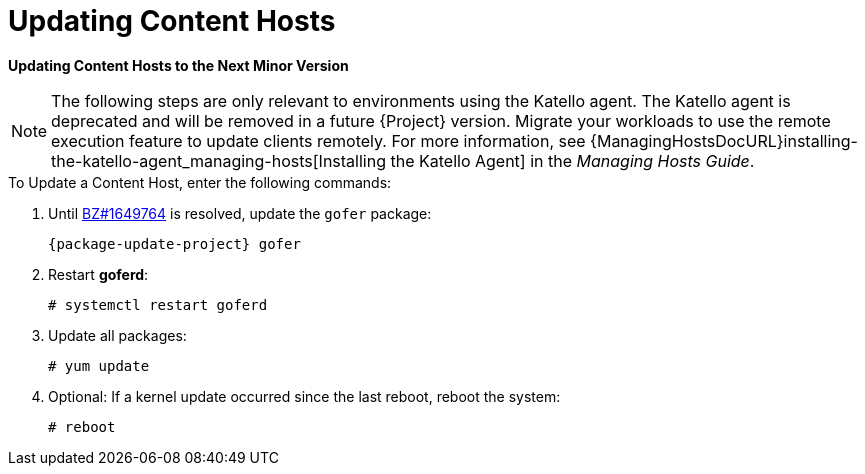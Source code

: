 [[updating_content_hosts_to_next_minor_version]]


= Updating Content Hosts

*Updating Content Hosts to the Next Minor Version*

NOTE: The following steps are only relevant to environments using the Katello agent. The Katello agent is deprecated and will be removed in a future {Project} version.
Migrate your workloads to use the remote execution feature to update clients remotely.
For more information, see {ManagingHostsDocURL}installing-the-katello-agent_managing-hosts[Installing the Katello Agent] in the _Managing Hosts Guide_.

.To Update a Content Host, enter the following commands:
. Until https://bugzilla.redhat.com/show_bug.cgi?id=1649764[BZ#1649764] is resolved, update the `gofer` package:
+
[options="nowrap" subs="attributes"]
----
{package-update-project} gofer
----

. Restart *goferd*:
+
[options="nowrap"]
----
# systemctl restart goferd
----

. Update all packages:
+
----
# yum update
----

. Optional: If a kernel update occurred since the last reboot, reboot the system:
+
----
# reboot
----
